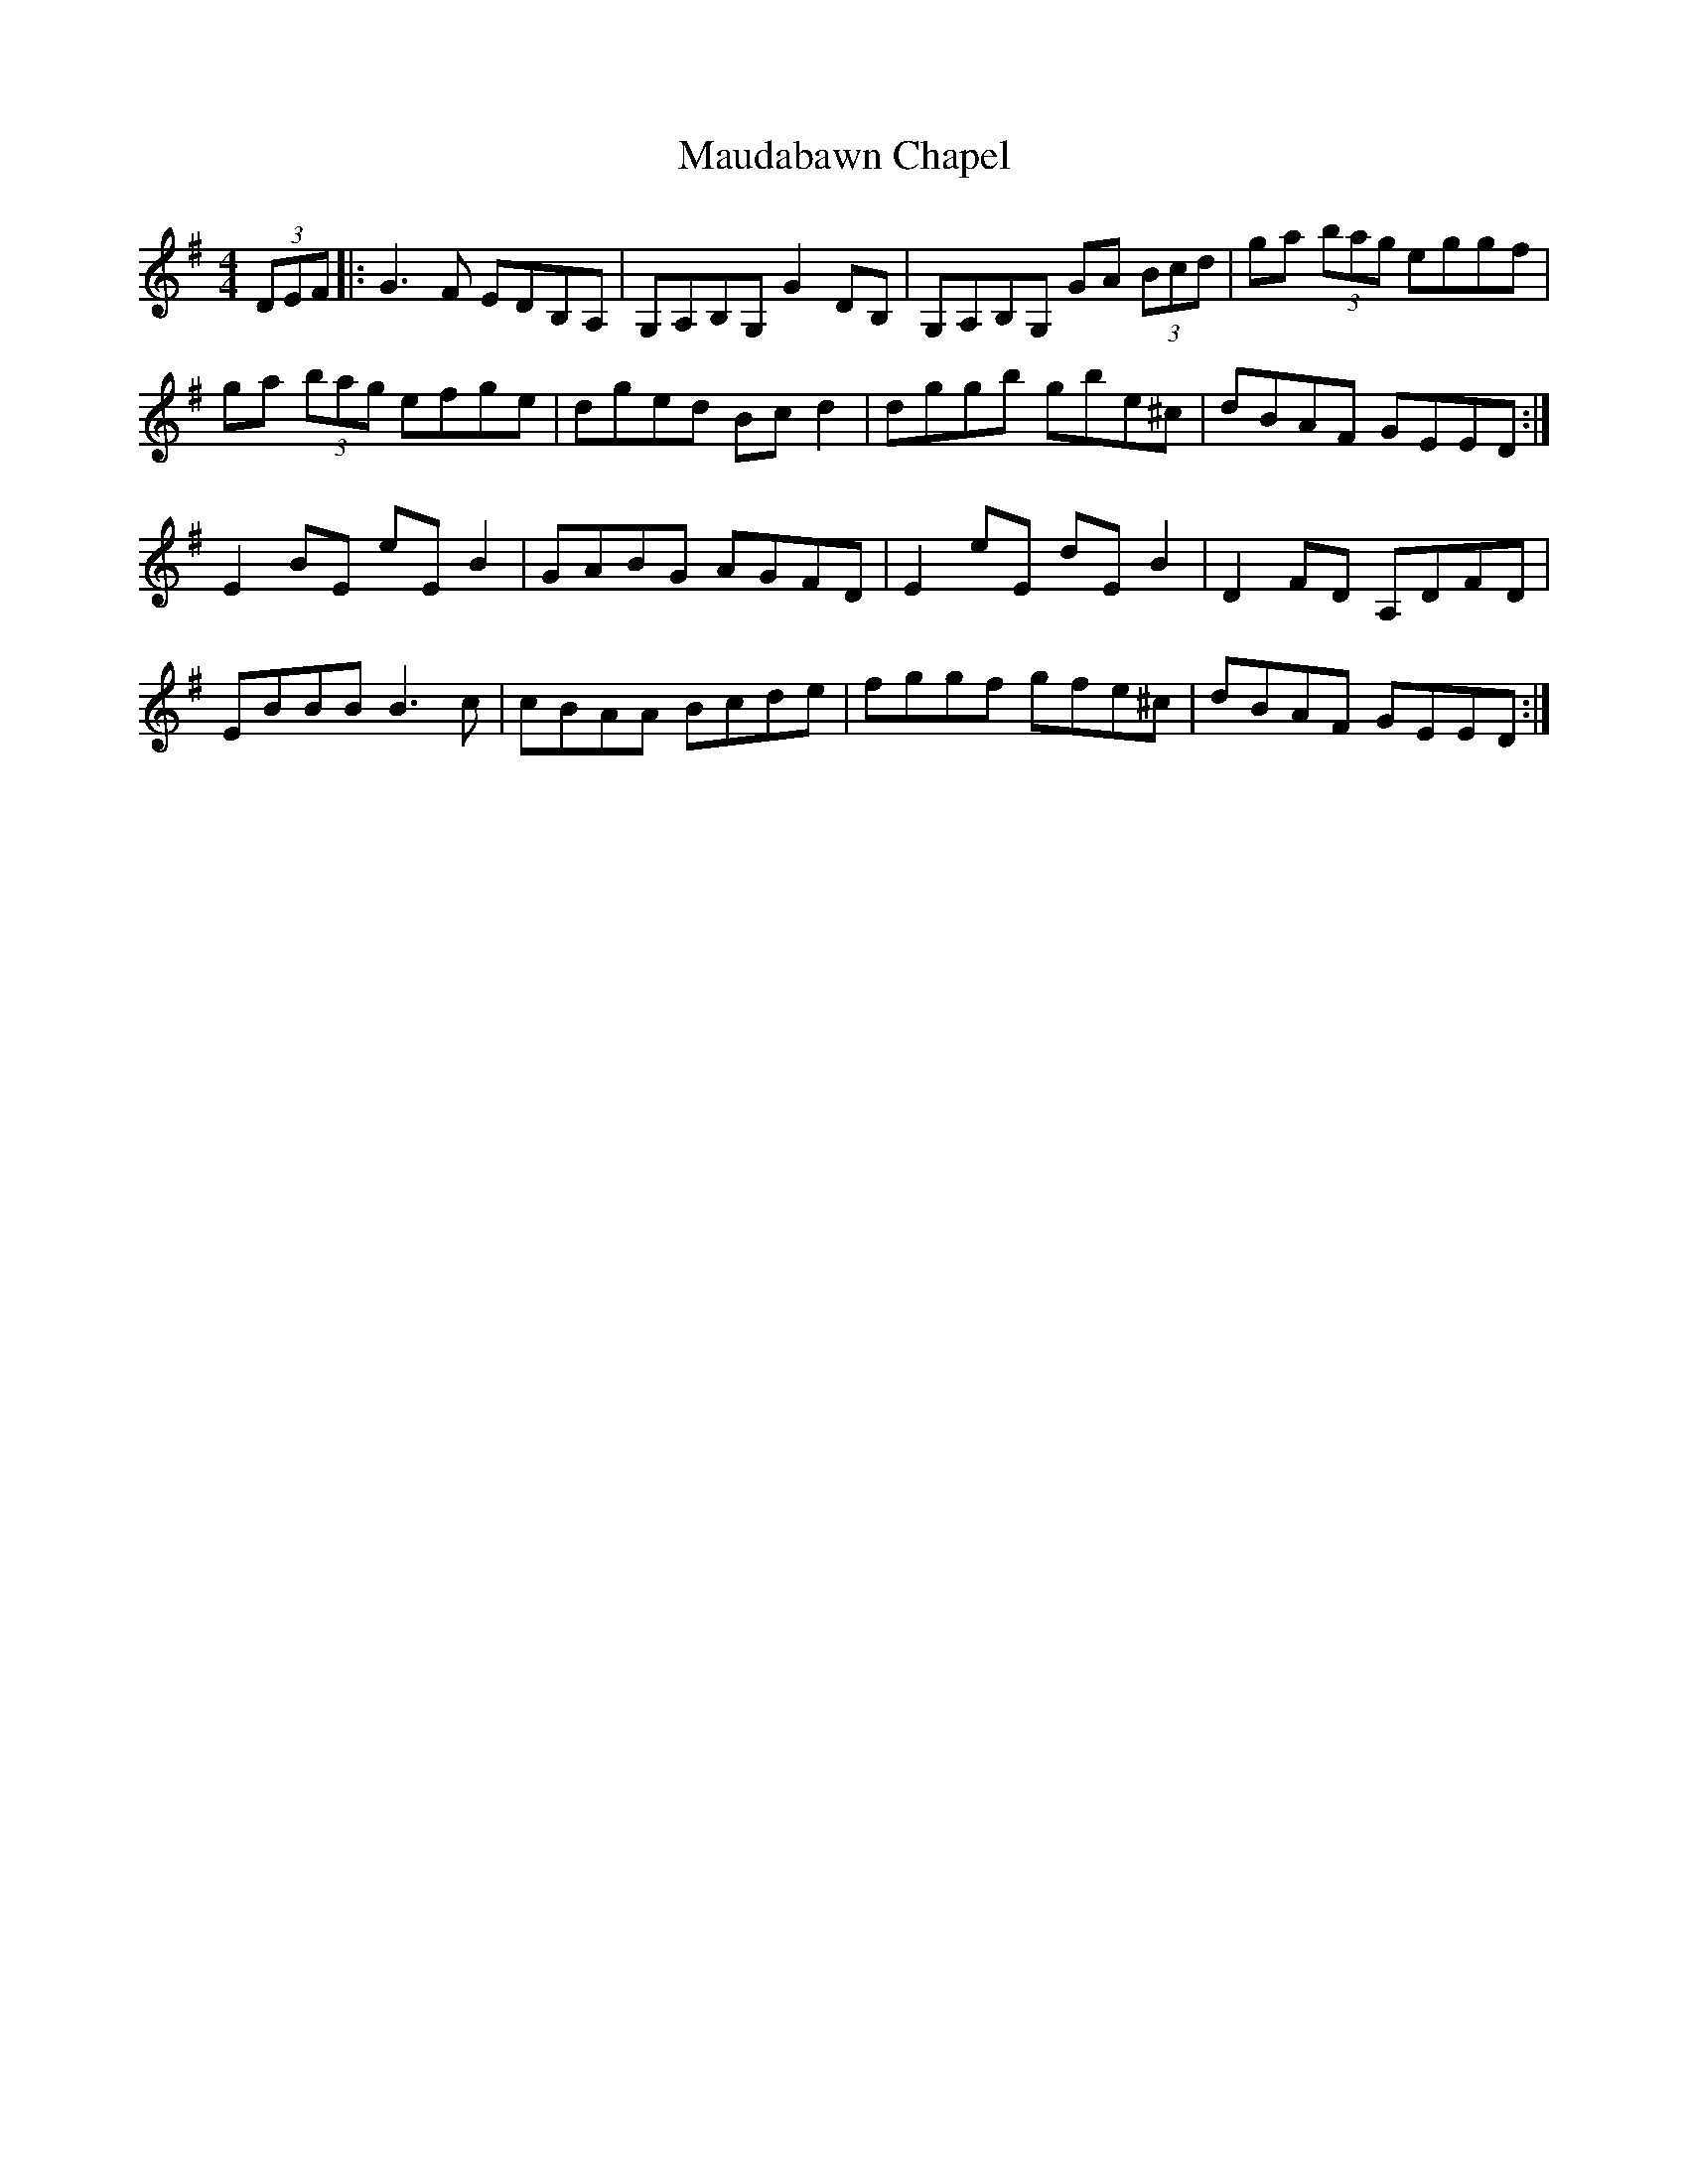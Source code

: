 X: 25912
T: Maudabawn Chapel
R: reel
M: 4/4
K: Gmajor
(3DEF|:G3 F EDB,A,|G,A,B,G, G2 DB,|G,A,B,G, GA (3Bcd|ga (3bag eggf|
ga (3bag efge|dged Bc d2|dggb gbe^c|dBAF GEED:|
E2 BE eE B2|GABG AGFD|E2 eE dE B2|D2 FD A,DFD|
EBBB B3 c|cBAA Bcde|fggf gfe^c|dBAF GEED:|

